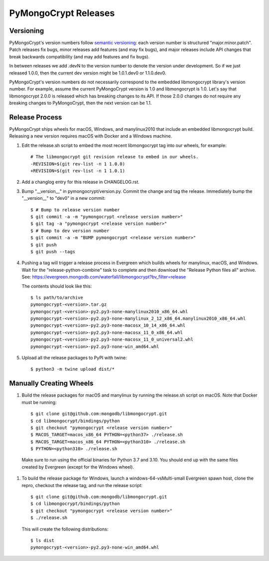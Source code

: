 =====================
PyMongoCrypt Releases
=====================

Versioning
----------

PyMongoCrypt's version numbers follow `semantic versioning`_: each version
number is structured "major.minor.patch". Patch releases fix bugs, minor
releases add features (and may fix bugs), and major releases include API
changes that break backwards compatibility (and may add features and fix
bugs).

In between releases we add .devN to the version number to denote the version
under development. So if we just released 1.0.0, then the current dev
version might be 1.0.1.dev0 or 1.1.0.dev0.

PyMongoCrypt's version numbers do not necessarily correspond to the embedded
libmongocrypt library's version number. For example, assume the current
PyMongoCrypt version is 1.0 and libmongocrypt is 1.0. Let's say that
libmongocrypt 2.0.0 is released which has breaking changes to its API. If
those 2.0.0 changes do not require any breaking changes to PyMongoCrypt, then
the next version can be 1.1.

.. _semantic versioning: http://semver.org/

Release Process
---------------

PyMongoCrypt ships wheels for macOS, Windows, and manylinux2010 that include
an embedded libmongocrypt build. Releasing a new version requires macOS with
Docker and a Windows machine.

#. Edit the release.sh script to embed the most recent libmongocrypt tag into
   our wheels, for example::

     # The libmongocrypt git revision release to embed in our wheels.
     -REVISION=$(git rev-list -n 1 1.0.0)
     +REVISION=$(git rev-list -n 1 1.0.1)

#. Add a changlog entry for this release in CHANGELOG.rst.
#. Bump "__version__" in pymongocrypt/version.py. Commit the change and tag
   the release. Immediately bump the "__version__" to "dev0" in a new commit::

     $ # Bump to release version number
     $ git commit -a -m "pymongocrypt <release version number>"
     $ git tag -a "pymongocrypt <release version number>"
     $ # Bump to dev version number
     $ git commit -a -m "BUMP pymongocrypt <release version number>"
     $ git push
     $ git push --tags

#. Pushing a tag will trigger a release process in Evergreen which builds
   wheels for manylinux, macOS, and Windows. Wait for the "release-python-combine"
   task to complete and then download the "Release Python files all" archive. See:
   https://evergreen.mongodb.com/waterfall/libmongocrypt?bv_filter=release

   The contents should look like this::

     $ ls path/to/archive
     pymongocrypt-<version>.tar.gz
     pymongocrypt-<version>-py2.py3-none-manylinux2010_x86_64.whl
     pymongocrypt-<version>-py2.py3-none-manylinux_2_12_x86_64.manylinux2010_x86_64.whl
     pymongocrypt-<version>-py2.py3-none-macosx_10_14_x86_64.whl
     pymongocrypt-<version>-py2.py3-none-macosx_11_0_x86_64.whl
     pymongocrypt-<version>-py2.py3-none-macosx_11_0_universal2.whl
     pymongocrypt-<version>-py2.py3-none-win_amd64.whl

#. Upload all the release packages to PyPI with twine::

     $ python3 -m twine upload dist/*

Manually Creating Wheels
------------------------

#. Build the release packages for macOS and manylinux by running the release.sh
   script on macOS. Note that Docker must be running::

     $ git clone git@github.com:mongodb/libmongocrypt.git
     $ cd libmongocrypt/bindings/python
     $ git checkout "pymongocrypt <release version number>"
     $ MACOS_TARGET=macos_x86_64 PYTHON=<python37> ./release.sh
     $ MACOS_TARGET=macos_x86_64 PYTHON=<python310> ./release.sh
     $ PYTHON=<python310> ./release.sh

  Make sure to run using the official binaries for Python 3.7 and 3.10.  You
  should end up with the same files created by Evergreen (except for the Windows wheel).

#. To build the release package for Windows, launch a windows-64-vsMulti-small
   Evergreen spawn host, clone the repro, checkout the release tag, and run
   the release script::

     $ git clone git@github.com:mongodb/libmongocrypt.git
     $ cd libmongocrypt/bindings/python
     $ git checkout "pymongocrypt <release version number>"
     $ ./release.sh

   This will create the following distributions::

     $ ls dist
     pymongocrypt-<version>-py2.py3-none-win_amd64.whl


